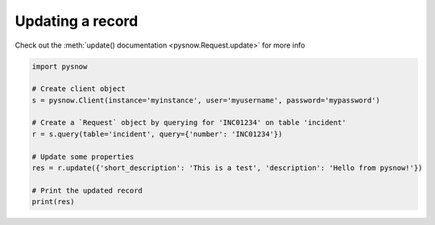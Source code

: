 Updating a record
-----------------

Check out the :meth:`update() documentation <pysnow.Request.update>` for more info

.. code-block:: python

   import pysnow

   # Create client object
   s = pysnow.Client(instance='myinstance', user='myusername', password='mypassword')

   # Create a `Request` object by querying for 'INC01234' on table 'incident'
   r = s.query(table='incident', query={'number': 'INC01234'})

   # Update some properties
   res = r.update({'short_description': 'This is a test', 'description': 'Hello from pysnow!'})

   # Print the updated record
   print(res)

